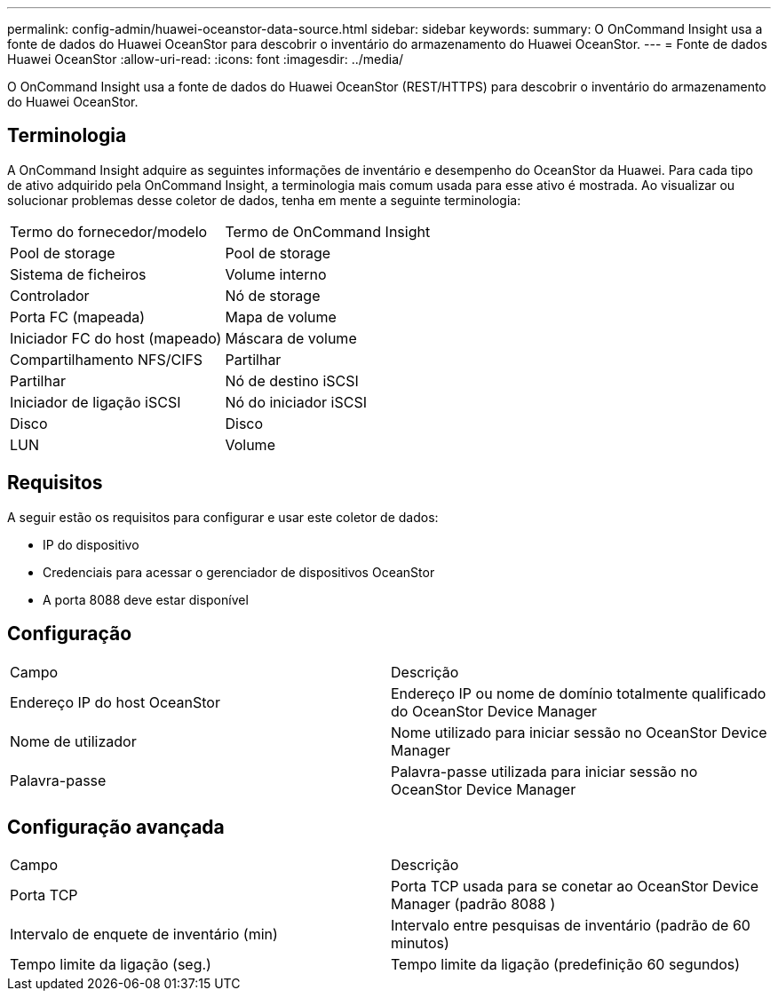 ---
permalink: config-admin/huawei-oceanstor-data-source.html 
sidebar: sidebar 
keywords:  
summary: O OnCommand Insight usa a fonte de dados do Huawei OceanStor para descobrir o inventário do armazenamento do Huawei OceanStor. 
---
= Fonte de dados Huawei OceanStor
:allow-uri-read: 
:icons: font
:imagesdir: ../media/


[role="lead"]
O OnCommand Insight usa a fonte de dados do Huawei OceanStor (REST/HTTPS) para descobrir o inventário do armazenamento do Huawei OceanStor.



== Terminologia

A OnCommand Insight adquire as seguintes informações de inventário e desempenho do OceanStor da Huawei. Para cada tipo de ativo adquirido pela OnCommand Insight, a terminologia mais comum usada para esse ativo é mostrada. Ao visualizar ou solucionar problemas desse coletor de dados, tenha em mente a seguinte terminologia:

|===


| Termo do fornecedor/modelo | Termo de OnCommand Insight 


 a| 
Pool de storage
 a| 
Pool de storage



 a| 
Sistema de ficheiros
 a| 
Volume interno



 a| 
Controlador
 a| 
Nó de storage



 a| 
Porta FC (mapeada)
 a| 
Mapa de volume



 a| 
Iniciador FC do host (mapeado)
 a| 
Máscara de volume



 a| 
Compartilhamento NFS/CIFS
 a| 
Partilhar



 a| 
Partilhar
 a| 
Nó de destino iSCSI



 a| 
Iniciador de ligação iSCSI
 a| 
Nó do iniciador iSCSI



 a| 
Disco
 a| 
Disco



 a| 
LUN
 a| 
Volume

|===


== Requisitos

A seguir estão os requisitos para configurar e usar este coletor de dados:

* IP do dispositivo
* Credenciais para acessar o gerenciador de dispositivos OceanStor
* A porta 8088 deve estar disponível




== Configuração

|===


| Campo | Descrição 


 a| 
Endereço IP do host OceanStor
 a| 
Endereço IP ou nome de domínio totalmente qualificado do OceanStor Device Manager



 a| 
Nome de utilizador
 a| 
Nome utilizado para iniciar sessão no OceanStor Device Manager



 a| 
Palavra-passe
 a| 
Palavra-passe utilizada para iniciar sessão no OceanStor Device Manager

|===


== Configuração avançada

|===


| Campo | Descrição 


 a| 
Porta TCP
 a| 
Porta TCP usada para se conetar ao OceanStor Device Manager (padrão 8088 )



 a| 
Intervalo de enquete de inventário (min)
 a| 
Intervalo entre pesquisas de inventário (padrão de 60 minutos)



 a| 
Tempo limite da ligação (seg.)
 a| 
Tempo limite da ligação (predefinição 60 segundos)

|===